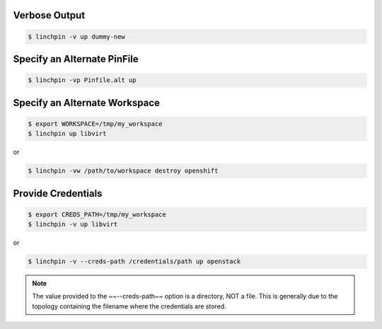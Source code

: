 Verbose Output
~~~~~~~~~~~~~~

.. code-block:: bash

    $ linchpin -v up dummy-new

Specify an Alternate PinFile
~~~~~~~~~~~~~~~~~~~~~~~~~~~~

.. code-block:: bash

    $ linchpin -vp Pinfile.alt up

Specify an Alternate Workspace
~~~~~~~~~~~~~~~~~~~~~~~~~~~~~~

.. code-block:: bash

    $ export WORKSPACE=/tmp/my_workspace
    $ linchpin up libvirt

or

.. code-block:: bash

    $ linchpin -vw /path/to/workspace destroy openshift

Provide Credentials
~~~~~~~~~~~~~~~~~~~

.. code-block:: bash

    $ export CREDS_PATH=/tmp/my_workspace
    $ linchpin -v up libvirt

or

.. code-block:: bash

    $ linchpin -v --creds-path /credentials/path up openstack

.. note:: The value provided to the ~~--creds-path~~ option is a directory,
          NOT a file. This is generally due to the topology containing the
          filename where the credentials are stored.

.. seealso::

    FIXME: put link to credentials section here.

